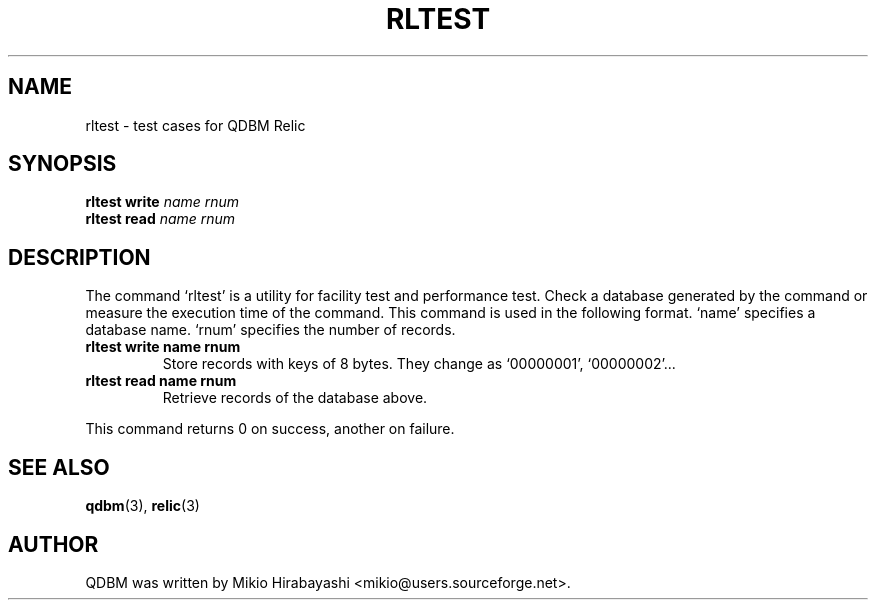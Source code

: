 .TH RLTEST 1 "2005-06-01" "Man Page" "Quick Database Manager"

.SH NAME
rltest \- test cases for QDBM Relic

.SH SYNOPSIS
.PP
.B rltest write
.I name rnum
.br
.B rltest read
.I name rnum

.SH DESCRIPTION
.PP
The command `rltest' is a utility for facility test and performance test.  Check a database generated by the command or measure the execution time of the command.  This command is used in the following format. `name' specifies a database name. `rnum' specifies the number of records.
.PP
.TP
.B rltest write name rnum
Store records with keys of 8 bytes.  They change as `00000001', `00000002'...
.TP
.B rltest read name rnum
Retrieve records of the database above.
.PP
This command returns 0 on success, another on failure.

.SH SEE ALSO
.PP
.BR qdbm (3),
.BR relic (3)

.SH AUTHOR
QDBM was written by Mikio Hirabayashi <mikio@users.sourceforge.net>.

